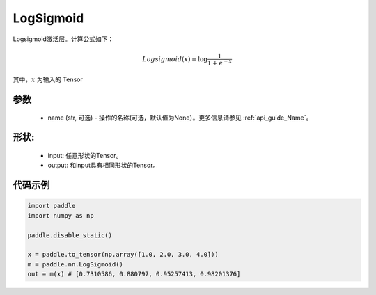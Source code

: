 .. _cn_api_nn_LogSigmoid:

LogSigmoid
-------------------------------
.. py:class:: paddle.nn.LogSigmoid(name=None)

Logsigmoid激活层。计算公式如下：

.. math::

    Logsigmoid(x) = \log \frac{1}{1 + e^{-x}}

其中，:math:`x` 为输入的 Tensor

参数
::::::::::
    - name (str, 可选) - 操作的名称(可选，默认值为None）。更多信息请参见 :ref:`api_guide_Name`。

形状:
::::::::::
    - input: 任意形状的Tensor。
    - output: 和input具有相同形状的Tensor。

代码示例
:::::::::

.. code-block:: python

    import paddle
    import numpy as np

    paddle.disable_static()

    x = paddle.to_tensor(np.array([1.0, 2.0, 3.0, 4.0]))
    m = paddle.nn.LogSigmoid()
    out = m(x) # [0.7310586, 0.880797, 0.95257413, 0.98201376]
